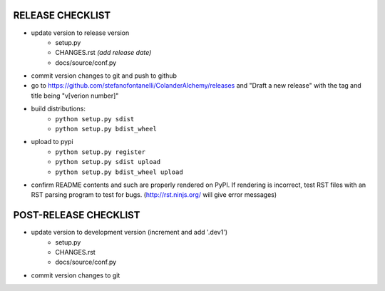 
RELEASE CHECKLIST
=================

- update version to release version
   - setup.py
   - CHANGES.rst *(add release date)*
   - docs/source/conf.py
- commit version changes to git and push to github
- go to https://github.com/stefanofontanelli/ColanderAlchemy/releases
  and "Draft a new release" with the tag and title being
  "v[verion number]"
- build distributions:
   - ``python setup.py sdist``
   - ``python setup.py bdist_wheel``
- upload to pypi
   - ``python setup.py register``
   - ``python setup.py sdist upload``
   - ``python setup.py bdist_wheel upload``
- confirm README contents and such are properly rendered on PyPI.
  If rendering is incorrect, test RST files with an RST parsing
  program to test for bugs. (http://rst.ninjs.org/ will give error
  messages)


POST-RELEASE CHECKLIST
======================

- update version to development version (increment and add '.dev1')
   - setup.py
   - CHANGES.rst
   - docs/source/conf.py
- commit version changes to git

